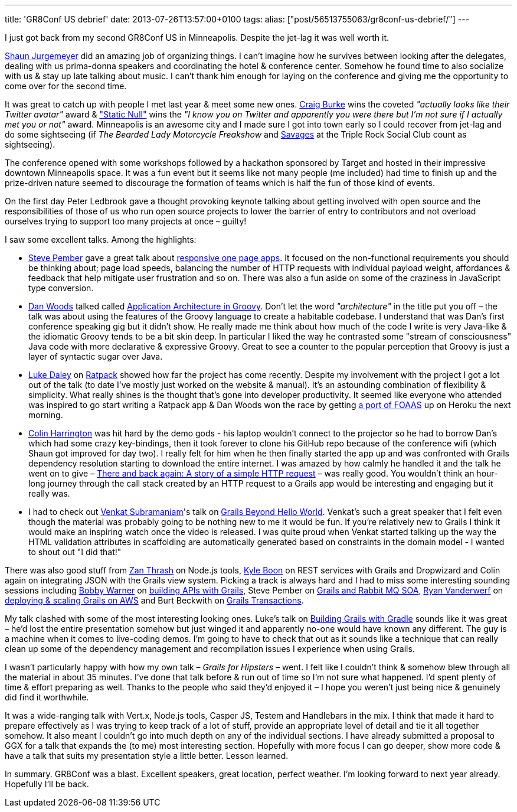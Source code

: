 ---
title: 'GR8Conf US debrief'
date: 2013-07-26T13:57:00+0100
tags: 
alias: ["post/56513755063/gr8conf-us-debrief/"]
---

I just got back from my second GR8Conf US in Minneapolis. Despite the jet-lag it was well worth it.

https://twitter.com/sjurgemeyer[Shaun Jurgemeyer] did an amazing job of organizing things. I can't imagine how he survives between looking after the delegates, dealing with us prima-donna speakers and coordinating the hotel & conference center. Somehow he found time to also socialize with us & stay up late talking about music. I can't thank him enough for laying on the conference and giving me the opportunity to come over for the second time.

It was great to catch up with people I met last year & meet some new ones. https://twitter.com/craigburke1[Craig Burke] wins the coveted _"actually looks like their Twitter avatar"_ award & https://twitter.com/staticnull["Static Null"] wins the _"I know you on Twitter and apparently you were there but I'm not sure if I actually met you or not"_ award. Minneapolis is an awesome city and I made sure I got into town early so I could recover from jet-lag and do some sightseeing (if _The Bearded Lady Motorcycle Freakshow_ and http://savagesband.com/[Savages] at the Triple Rock Social Club count as sightseeing).

The conference opened with some workshops followed by a hackathon sponsored by Target and hosted in their impressive downtown Minneapolis space. It was a fun event but it seems like not many people (me included) had time to finish up and the prize-driven nature seemed to discourage the formation of teams which is half the fun of those kind of events.

On the first day Peter Ledbrook gave a thought provoking keynote talking about getting involved with open source and the responsibilities of those of us who run open source projects to lower the barrier of entry to contributors and not overload ourselves trying to support too many projects at once – guilty!

I saw some excellent talks. Among the highlights:

* https://twitter.com/svpember[Steve Pember] gave a great talk about http://gr8conf.us/Presentations/Building-Grails-powered-Respon[responsive one page apps]. It focused on the non-functional requirements you should be thinking about; page load speeds, balancing the number of HTTP requests with individual payload weight, affordances & feedback that help mitigate user frustration and so on. There was also a fun aside on some of the craziness in JavaScript type conversion.
* https://twitter.com/danveloper[Dan Woods] talked called http://gr8conf.us/Presentations/Application-Architecture-in-Gr[Application Architecture in Groovy]. Don't let the word _"architecture"_ in the title put you off – the talk was about using the features of the Groovy language to create a habitable codebase. I understand that was Dan's first conference speaking gig but it didn't show. He really made me think about how much of the code I write is very Java-like & the idiomatic Groovy tends to be a bit skin deep. In particular I liked the way he contrasted some "stream of consciousness" Java code with more declarative & expressive Groovy. Great to see a counter to the popular perception that Groovy is just a layer of syntactic sugar over Java.
* https://twitter.com/ldaley[Luke Daley] on http://gr8conf.us/Presentations/Ratpack---Micro-Web-Apps-for-G[Ratpack] showed how far the project has come recently. Despite my involvement with the project I got a lot out of the talk (to date I've mostly just worked on the website & manual). It's an astounding combination of flexibility & simplicity. What really shines is the thought that's gone into developer productivity. It seemed like everyone who attended was inspired to go start writing a Ratpack app & Dan Woods won the race by getting http://ratpack-foaas.herokuapp.com/[a port of FOAAS] up on Heroku the next morning.
* https://twitter.com/ColinHarrington[Colin Harrington] was hit hard by the demo gods - his laptop wouldn't connect to the projector so he had to borrow Dan's which had some crazy key-bindings, then it took forever to clone his GitHub repo because of the conference wifi (which Shaun got improved for day two). I really felt for him when he then finally started the app up and was confronted with Grails dependency resolution starting to download the entire internet. I was amazed by how calmly he handled it and the talk he went on to give – http://gr8conf.us/Presentations/There-and-back-again--A-story-[There and back again: A story of a simple HTTP request] – was really good. You wouldn't think an hour-long journey through the call stack created by an HTTP request to a Grails app would be interesting and engaging but it really was.
* I had to check out https://twitter.com/venkat_s[Venkat Subramaniam]'s talk on http://gr8conf.us/Presentations/Grails-beyond-the-Hello-World[Grails Beyond Hello World]. Venkat's such a great speaker that I felt even though the material was probably going to be nothing new to me it would be fun. If you're relatively new to Grails I think it would make an inspiring watch once the video is released. I was quite proud when Venkat started talking up the way the HTML validation attributes in scaffolding are automatically generated based on constraints in the domain model - I wanted to shout out "I did that!"

There was also good stuff from https://twitter.com/zanthrash[Zan Thrash] on Node.js tools, https://twitter.com/kyleboon[Kyle Boon] on REST services with Grails and Dropwizard and Colin again on integrating JSON with the Grails view system. Picking a track is always hard and I had to miss some interesting sounding sessions including https://twitter.com/bobbywarner[Bobby Warner] on http://gr8conf.us/Presentations/Building-APIs-with-Grails[building APIs with Grails], Steve Pember on http://gr8conf.us/Presentations/Grails-SOA--Building-distribut[Grails and Rabbit MQ SOA], https://twitter.com/RyanVanderwerf[Ryan Vanderwerf] on http://gr8conf.us/Presentations/Deploying--Scaling--and-Runnin[deploying & scaling Grails on AWS] and Burt Beckwith on http://gr8conf.us/Presentations/Grails-Transactions[Grails Transactions].

My talk clashed with some of the most interesting looking ones. Luke's talk on http://gr8conf.us/Presentations/Building-Grails-apps-with-Grad[Building Grails with Gradle] sounds like it was great – he'd lost the entire presentation somehow but just winged it and apparently no-one would have known any different. The guy is a machine when it comes to live-coding demos. I'm going to have to check that out as it sounds like a technique that can really clean up some of the dependency management and recompilation issues I experience when using Grails.

I wasn't particularly happy with how my own talk – _Grails for Hipsters_ – went. I felt like I couldn't think & somehow blew through all the material in about 35 minutes. I've done that talk before & run out of time so I'm not sure what happened. I'd spent plenty of time & effort preparing as well. Thanks to the people who said they'd enjoyed it – I hope you weren't just being nice & genuinely did find it worthwhile.

It was a wide-ranging talk with Vert.x, Node.js tools, Casper JS, Testem and Handlebars in the mix. I think that made it hard to prepare effectively as I was trying to keep track of a lot of stuff, provide an appropriate level of detail and tie it all together somehow. It also meant I couldn't go into much depth on any of the individual sections. I have already submitted a proposal to GGX for a talk that expands the (to me) most interesting section. Hopefully with more focus I can go deeper, show more code & have a talk that suits my presentation style a little better. Lesson learned.

In summary. GR8Conf was a blast. Excellent speakers, great location, perfect weather. I'm looking forward to next year already. Hopefully I'll be back.
